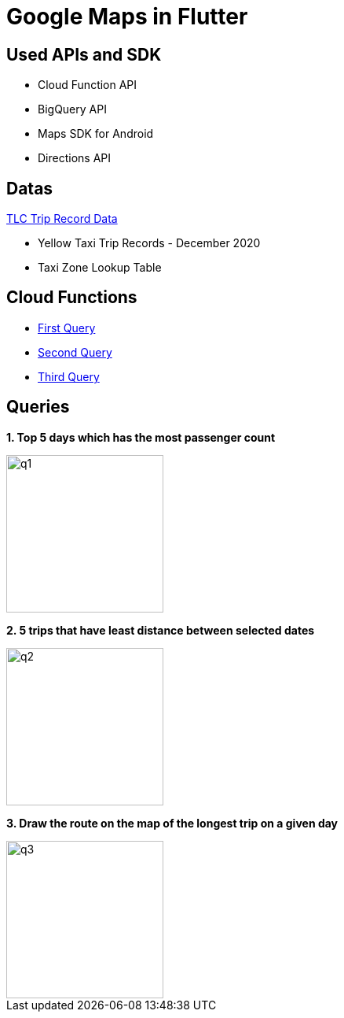 = Google Maps in Flutter

== Used APIs and SDK
* Cloud Function API
* BigQuery API
* Maps SDK for Android
* Directions API

== Datas

https://www1.nyc.gov/site/tlc/about/tlc-trip-record-data.page[TLC Trip Record Data]

* Yellow Taxi Trip Records - December 2020
* Taxi Zone Lookup Table

== Cloud Functions
* http://url[First Query]
* http://url[Second Query]
* http://url[Third Query]

== Queries

*1. Top 5 days which has the most passenger count*

image::img/q1.gif[width=200]

*2. 5 trips that have least distance between selected dates*

image::img/q2.gif[width=200]

*3. Draw the route on the map of the longest trip on a given day*

image::img/q3.gif[width=200]